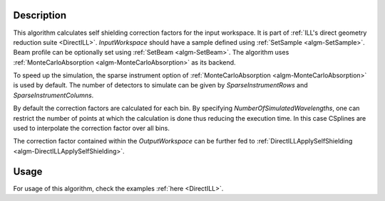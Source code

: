 .. algorithm::

.. summary::

.. relatedalgorithms::

.. properties::

Description
-----------

This algorithm calculates self shielding correction factors for the input workspace. It is part of :ref:`ILL's direct geometry reduction suite <DirectILL>`. *InputWorkspace* should have a sample defined using :ref:`SetSample <algm-SetSample>`. Beam profile can be optionally set using :ref:`SetBeam <algm-SetBeam>`. The algorithm uses :ref:`MonteCarloAbsorption <algm-MonteCarloAbsorption>` as its backend.

To speed up the simulation, the sparse instrument option of :ref:`MonteCarloAbsorption <algm-MonteCarloAbsorption>` is used by default. The number of detectors to simulate can be given by *SparseInstrumentRows* and *SparseInstrumentColumns*.

By default the correction factors are calculated for each bin. By specifying *NumberOfSimulatedWavelengths*, one can restrict the number of points at which the calculation is done thus reducing the execution time. In this case CSplines are used to interpolate the correction factor over all bins.

The correction factor contained within the *OutputWorkspace* can be further fed to :ref:`DirectILLApplySelfShielding <algm-DirectILLApplySelfShielding>`.

Usage
-----

For usage of this algorithm, check the examples :ref:`here <DirectILL>`.

.. categories::

.. sourcelink::
